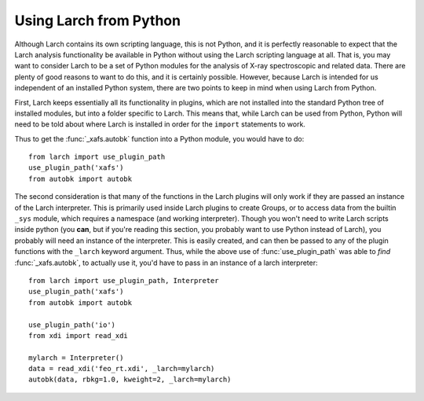 .. _frompython_section:


Using Larch from Python
===================================

Although Larch contains its own scripting language, this is not Python, and
it is perfectly reasonable to expect that the Larch analysis functionality
be available in Python without using the Larch scripting language at all.
That is, you may want to consider Larch to be a set of Python modules for
the analysis of X-ray spectroscopic and related data.  There are plenty of
good reasons to want to do this, and it is certainly possible.  However,
because Larch is intended for us independent of an installed Python system,
there are two points to keep in mind when using Larch from Python.

First, Larch keeps essentially all its functionality in plugins, which are
not installed into the standard Python tree of installed modules, but into
a folder specific to Larch.  This means that, while Larch can be used from
Python, Python will need to be told about where Larch is installed in order
for the ``import`` statements to work.

.. module:: larch

.. function:: use_plugin_path(folder_name)

    This python function will add the Plugin folder to Python's
    ``sys.path``, allowing python functions to be imported from the modules
    in the specified plugin folder.

    The argument is the subfolder for each plugin, relative to the
    installed Larch plugins (typically ``/usr/share/larch/plugins`` for
    Unix or Mac OSX or ``C:\Program Files\Larch\plugins`` on Windows).


Thus to get the :func:`_xafs.autobk` function into a Python module, you
would have to do::

    from larch import use_plugin_path
    use_plugin_path('xafs')
    from autobk import autobk


The second consideration is that many of the functions in the Larch plugins
will only work if they are passed an instance of the Larch interpreter.
This is primarily used inside Larch plugins to create Groups, or to access
data from the builtin ``_sys`` module, which requires a namespace (and
working interpreter).  Though you won't need to write Larch scripts inside
python (you **can**, but if you're reading this section, you probably want
to use Python instead of Larch), you probably will need an instance of the
interpreter.  This is easily created, and can then be passed to any of the
plugin functions with the ``_larch`` keyword argument.  Thus, while the
above use of :func:`use_plugin_path` was able to *find*
:func:`_xafs.autobk`, to actually use it, you'd have to pass in an instance
of a larch interpreter::

    from larch import use_plugin_path, Interpreter
    use_plugin_path('xafs')
    from autobk import autobk

    use_plugin_path('io')
    from xdi import read_xdi

    mylarch = Interpreter()
    data = read_xdi('feo_rt.xdi', _larch=mylarch)
    autobk(data, rbkg=1.0, kweight=2, _larch=mylarch)




